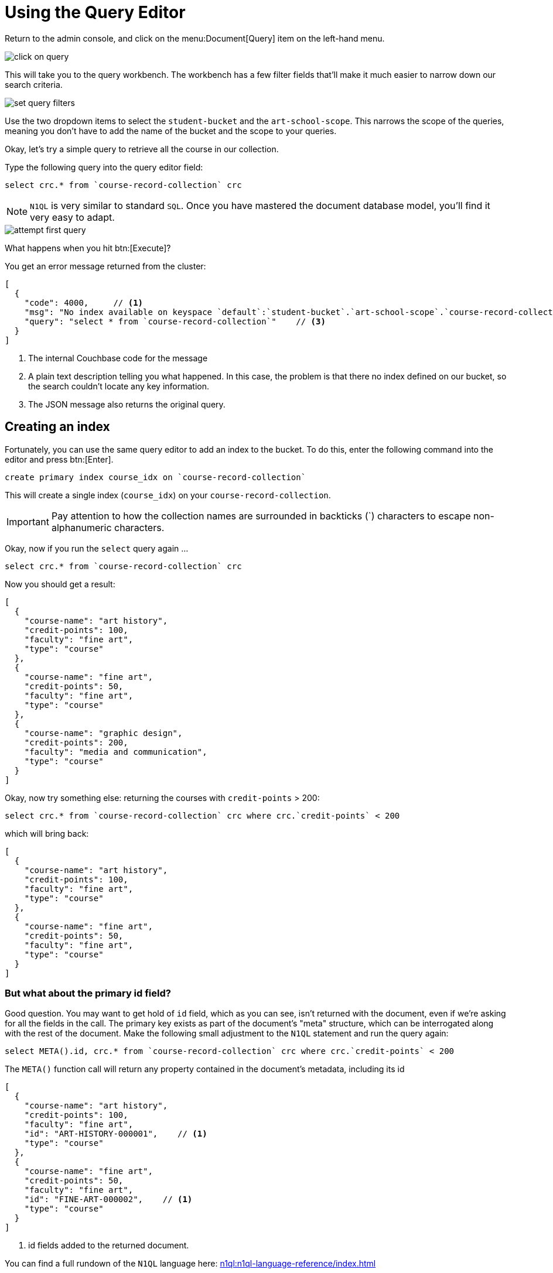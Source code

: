 // suppress inspection "SqlResolve" for whole file
= Using the Query Editor

Return to the admin console, and click on the menu:Document[Query] item on the left-hand menu.

image::click-on-query.png[]

This will take you to the query workbench. The workbench has a few filter fields that'll make it much easier to narrow down our search criteria.

image::set-query-filters.png[]

Use the two dropdown items to select the `student-bucket` and the `art-school-scope`. This narrows the scope of the queries, meaning you don't have to add the name of the bucket and the scope to your queries.

Okay, let's try a simple query to retrieve all the course in our collection.

Type the following query into the query editor field:

[source, couchbasequery]
----
select crc.* from `course-record-collection` crc
----

NOTE: `N1QL` is very similar to standard `SQL`. Once you have mastered the document database model, you'll find it very easy to adapt.

image::attempt-first-query.png[]

What happens when you hit btn:[Execute]?

You get an error message returned from the cluster:

[source, json]
----
[
  {
    "code": 4000,     // <.>
    "msg": "No index available on keyspace `default`:`student-bucket`.`art-school-scope`.`course-record-collection` that matches your query. Use CREATE PRIMARY INDEX ON `default`:`student-bucket`.`art-school-scope`.`course-record-collection` to create a primary index, or check that your expected index is online.",    // <.>
    "query": "select * from `course-record-collection`"    // <.>
  }
]
----
<.> The internal Couchbase code for the message
<.> A plain text description telling you what happened. In this case, the problem is that there no index defined on our bucket, so the search couldn't locate any key information.
<.> The JSON message also returns the original query.

== Creating an index

Fortunately, you can use the same query editor to add an index to the bucket. To do this, enter the following command into the editor and press btn:[Enter].

[source, couchbasequery]
----
create primary index course_idx on `course-record-collection`
----

This will create a single index (`course_idx`) on your `course-record-collection`.

IMPORTANT: Pay attention to how the collection names are surrounded in backticks ({backtick}) characters to escape non-alphanumeric characters.

Okay, now if you run the `select` query again …

[source, couchbasequery]
----
select crc.* from `course-record-collection` crc
----

Now you should get a result:

[source, json]
----
[
  {
    "course-name": "art history",
    "credit-points": 100,
    "faculty": "fine art",
    "type": "course"
  },
  {
    "course-name": "fine art",
    "credit-points": 50,
    "faculty": "fine art",
    "type": "course"
  },
  {
    "course-name": "graphic design",
    "credit-points": 200,
    "faculty": "media and communication",
    "type": "course"
  }
]
----

Okay, now try something else: returning the courses with `credit-points` > 200:

[source, couchbasequery]
----
select crc.* from `course-record-collection` crc where crc.`credit-points` < 200
----

which will bring back:

[source, json]
----
[
  {
    "course-name": "art history",
    "credit-points": 100,
    "faculty": "fine art",
    "type": "course"
  },
  {
    "course-name": "fine art",
    "credit-points": 50,
    "faculty": "fine art",
    "type": "course"
  }
]
----

=== But what about the primary id field?

Good question. You may want to get hold of `id` field, which as you can see, isn't returned with the document, even if we're asking for all the fields in the call. The primary key exists as part of the document's "meta" structure, which can be interrogated along with the rest of the document. Make the following small adjustment to the `N1QL` statement and run the query again:

[source, couchbasequery]
----
select META().id, crc.* from `course-record-collection` crc where crc.`credit-points` < 200
----

The `META()` function call will return any property contained in the document's metadata, including its id

[source,json]
----
[
  {
    "course-name": "art history",
    "credit-points": 100,
    "faculty": "fine art",
    "id": "ART-HISTORY-000001",    // <1>
    "type": "course"
  },
  {
    "course-name": "fine art",
    "credit-points": 50,
    "faculty": "fine art",
    "id": "FINE-ART-000002",    // <1>
    "type": "course"
  }
]
----

<1> id fields added to the returned document.

You can find a full rundown of the `N1QL` language here: xref:n1ql:n1ql-language-reference/index.adoc[]

